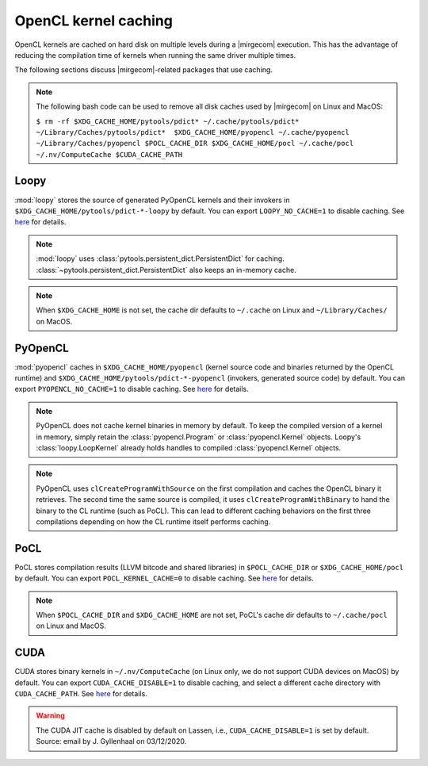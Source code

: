 OpenCL kernel caching
=====================

OpenCL kernels are cached on hard disk on multiple levels during a |mirgecom|
execution. This has the advantage of reducing the compilation time of kernels
when running the same driver multiple times.

The following sections discuss |mirgecom|-related packages that use caching.

.. note::

   The following bash code can be used to remove all disk caches used by |mirgecom| on Linux and MacOS:

   .. Note that the following code is not in a code block so that it
      renders with line breaks.

   ``$ rm -rf $XDG_CACHE_HOME/pytools/pdict* ~/.cache/pytools/pdict*
   ~/Library/Caches/pytools/pdict*  $XDG_CACHE_HOME/pyopencl
   ~/.cache/pyopencl  ~/Library/Caches/pyopencl $POCL_CACHE_DIR
   $XDG_CACHE_HOME/pocl ~/.cache/pocl ~/.nv/ComputeCache $CUDA_CACHE_PATH``


Loopy
-----

:mod:`loopy` stores the source of generated PyOpenCL kernels and their
invokers in ``$XDG_CACHE_HOME/pytools/pdict-*-loopy`` by default. You can export
``LOOPY_NO_CACHE=1`` to disable caching. See `here
<https://github.com/inducer/loopy/blob/e21e8f85d289abbca27ac6abfd71874155fa49da/loopy/__init__.py#L402-L406>`__
for details.

.. note::

   :mod:`loopy` uses :class:`pytools.persistent_dict.PersistentDict`
   for caching. :class:`~pytools.persistent_dict.PersistentDict` also keeps an
   in-memory cache.

.. note::

   When ``$XDG_CACHE_HOME`` is not set, the cache dir defaults to
   ``~/.cache`` on Linux and ``~/Library/Caches/`` on MacOS.


PyOpenCL
--------

:mod:`pyopencl` caches in ``$XDG_CACHE_HOME/pyopencl`` (kernel source
code and binaries returned by the OpenCL runtime) and
``$XDG_CACHE_HOME/pytools/pdict-*-pyopencl`` (invokers, generated source code)
by default. You can export ``PYOPENCL_NO_CACHE=1`` to disable caching. See `here
<https://documen.tician.de/pyopencl/runtime_program.html#envvar-PYOPENCL_NO_CACHE>`__
for details.

.. note::

   PyOpenCL does not cache kernel binaries in memory by default. To keep the
   compiled version of a kernel in memory, simply retain the
   :class:`pyopencl.Program` or :class:`pyopencl.Kernel` objects. Loopy's
   :class:`loopy.LoopKernel` already holds handles to compiled
   :class:`pyopencl.Kernel` objects.

.. note::

   PyOpenCL uses ``clCreateProgramWithSource`` on the first compilation and
   caches the OpenCL binary it retrieves. The second time the same source
   is compiled, it uses ``clCreateProgramWithBinary`` to hand the binary
   to the CL runtime (such as PoCL). This can lead to different caching behaviors on the first three compilations depending on how the CL runtime
   itself performs caching.


PoCL
----

PoCL stores compilation results (LLVM bitcode and shared libraries) in
``$POCL_CACHE_DIR`` or ``$XDG_CACHE_HOME/pocl`` by default. You can export
``POCL_KERNEL_CACHE=0`` to disable caching. See `here
<http://portablecl.org/docs/html/using.html#tuning-pocl-behavior-with-env-variables>`__ for details.

.. note::

   When ``$POCL_CACHE_DIR`` and ``$XDG_CACHE_HOME`` are not set, PoCL's cache
   dir defaults to ``~/.cache/pocl`` on Linux and MacOS.


CUDA
----

CUDA stores binary kernels in ``~/.nv/ComputeCache`` (on Linux only, we do
not support CUDA devices on MacOS) by default. You can
export ``CUDA_CACHE_DISABLE=1`` to disable caching, and select a different
cache directory with ``CUDA_CACHE_PATH``. See `here
<https://developer.nvidia.com/blog/cuda-pro-tip-understand-fat-binaries-jit-caching/>`__
for details.


.. warning::

   The CUDA JIT cache is disabled by default on Lassen, i.e.,
   ``CUDA_CACHE_DISABLE=1`` is set by default. Source: email by
   J. Gyllenhaal on 03/12/2020.
